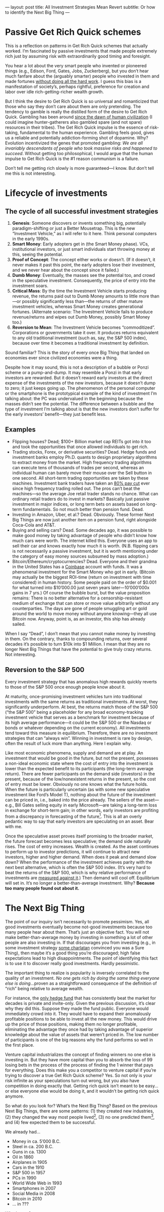 ---
layout: post
title: All Investment Strategies Mean Revert
subtitle: Or how to identify the Next Big Thing
---

#+OPTIONS: toc:t
* Passive Get Rich Quick schemes
This is a reflection on patterns in Get Rich Quick schemes that actually worked. I’m fascinated by passive investments that made people extremely rich just by assuming risk with extraordinarily good timing and foresight.

You hear a lot about the very smart people who invented or pioneered things (e.g., Edison, Ford, Gates, Jobs, Zuckerberg), but you don’t hear much fanfare about the (arguably smarter) people who invested in them and made fortunes [[https://en.wikipedia.org/wiki/Rent-seeking][without doing all the hard work]]. I guess this bias is a manifestation of society’s, perhaps rightful, preference for creation and labor over idle rich-getting-richer wealth growth.

But I think the desire to Get Rich Quick is so universal and romanticized that those who say they don’t care about them are only pretending. The tendency to gamble is really the distilled form of the desire to Get Rich Quick. Gambling has been around [[https://en.wikipedia.org/wiki/Gambling#History][since the dawn of human civilization]] (I could imagine hunter-gatherers also gambled spare (and not spare) resources in their tribes). The Get Rich Quick impulse is the essence of risk-taking, fundamental to the human experience. Gambling feels good, gives us a reliable and potentially addiction-forming shot of dopamine. Why? Evolution incentivized the genes that promoted gambling: /We are all invariably descendants of people who took massive risks and happened to succeed/. Without getting too philosophical, I would argue that the human impulse to Get Rich Quick is the #1 reason communism is a failure.

Don’t tell me getting rich slowly is more guaranteed---I know. But don’t tell me this is not interesting.
* Lifecycle of investments
** The cycle of all successful investment strategies
1. *Genesis*: Someone discovers or invents something big, potentially paradigm-shifting or just a Better Mousetrap. This is the new “Investment Vehicle,” as I will refer to it here. Think personal computers in the early 1990s.
2. *Smart Money*: Early adopters get in (the Smart Money phase). VCs, institutional investors, or just smart individuals start throwing money at this, seeing the potential.
3. *Proof of Concept*: The concept either works or doesn’t. (If it doesn’t, it never makes it past this point, the early adopters lose their investment, and we never hear about the concept since it failed.)
4. *Dumb Money*: Eventually, the masses see the potential too, and crowd in the speculative investment. Consequently, the price of entry into the investment soars.
5. *Critical Mass*: By the time the Investment Vehicle starts producing revenue, the returns paid out to Dumb Money amounts to little more than---or possibly significantly less than---the returns of other mature investment vehicles, whereas Smart Money creates generational fortunes. (Alternate scenario: The Investment Vehicle fails to produce revenue/returns and wipes out Dumb Money, possibly Smart Money too.)
6. *Reversion to Mean*: The Investment Vehicle becomes “commoditized”. Corporations or governments take it over. It produces returns equivalent to any old traditional investment (such as, say, the S&P 500 index), because over time it becomes a traditional investment by definition.

Sound familiar? This is the story of every once Big Thing that landed on economies ever since civilized economies were a thing.

Despite how it may sound, this is not a description of a bubble or Ponzi scheme or a pump-and-dump. It may resemble a Ponzi in that early investors are rewarded. But it doesn’t reward early investors at the direct expense of the investments of the new investors, because it doesn’t dump to zero; it just keeps going up. The phenomenon of the personal computer or the smartphone is the prototypical example of the kind of investment I’m talking about: the PC was undervalued in the beginning because the masses didn’t see the potential. The difference between a bubble and the type of investment I’m talking about is that the new investors don’t suffer for the early investors’ benefit---they just benefit less.
** Examples
- Flipping houses? Dead; $100+ Billion market cap REITs got into it too and took the opportunities that once allowed individuals to get rich.
- Trading stocks, Forex, or derivative securities? Dead. Hedge funds and investment banks employ Ph.D. quants to design proprietary algorithms to extract money from the market. High frequency trading algorithms can execute tens of thousands of trades per second, whereas an individual human can barely move their mouse over the Sell button in one second. All short-term trading opportunities are taken by these machines. Investment bank traders have taken an [[https://youtu.be/sn1GYqfijvs?t=417][80% pay cut]] ever since high frequency trading rolled out. The pros can’t beat the machines---so the average Joe retail trader stands no chance. What can ordinary retail traders do to invest in markets? Basically just passive investment in major indices, or long term bets on assets based on long-term fundamentals. So not much better than pension fund. Dead.
- Investing in Amazon, Uber, et al.? Dead. Obviously. These former Next Big Things are now just another item on a pension fund, right alongside Coca-Cola and AT&T.
- Buying and selling cars? Dead. Some decades ago, it was possible to make good money by taking advantage of people who didn’t know how much cars were worth. The internet killed this. Everyone uses an app to sell their car and knows exactly how much it is worth. (N.B. flipping cars is not necessarily a passive investment, but it is worth mentioning under the category of easy money sources subsumed by mass adoption.)
- Bitcoin/Ethereum/cryptocurrencies? Dead. Everyone and their grandma in the United States has a [[https://en.wikipedia.org/wiki/Coinbase][Coinbase]] account with funds. It was a phenomenal investment for the Smart Money who got in early. (Bitcoin may actually be the biggest ROI-time (return on investment with time considered) in human history. Some people paid on the order of $0.001 for what turned into $10’000.00 just seven years later---10’000’000x gains in 7 yrs.) Of course the bubble burst, but the value proposition remains: There is no better alternative for a censorship-resistant medium of exchange that can store or move value arbitrarily without any counterparties. The days are gone of people smuggling art or gold around the world to move money without anyone knowing---they all use Bitcoin now. Anyway, point is, as an investor, this ship has already sailed.

When I say “Dead”, I don’t mean that you cannot make money by investing in them. On the contrary, thanks to compounding returns, over several decades it’s possible to turn $10k into $1 Million. I mean that they are no longer Next Big Things that have the potential to give truly crazy returns. Not interesting.
** Reversion to the S&P 500
Every investment strategy that has anomalous high rewards quickly reverts to those of the S&P 500 once enough people know about it.

At maturity, once-promising investment vehicles turn into traditional investments with the same returns as traditional investments. At worst, they significantly underperform. At best, the returns match those of the S&P 500 (“the S&P 500” being a placeholder for any broad economy-tracking investment vehicle that serves as a benchmark for investment because of its high average performance---it could be the S&P 500 or the Nasdaq or bonds or whatever depending on the current economy). All investments tend toward this measure in equilibrium. Therefore, there are no investment strategies that can “always win”. Winning in investment is rare by design, often the result of luck more than anything. Here I explain why.

Like most economic phenomena, supply and demand are at play. An investment that would be good in the future, but not the present, possesses a non-ideal economic state where the cost of entry into the investment is lower than the expected benefit to its participants (the long-term average return). There are fewer participants on the demand side (investors) in the present, because of the low/nonexistent returns in the present, so the cost of entry must be lower. Obviously no one knows what the future holds. When the future is particularly uncertain (as with some new speculative investment like Ford’s Model T), nothing about the future of the investment can be priced in, i.e., baked into the price already. The sellers of the asset---e.g., Bill Gates selling equity in early Microsoft---are taking a long-term loss in exchange for short-term gain; in other words, early investors are profiting from a discrepancy in forecasting of the future[fn:arbitraging]. This is all an overly pedantic way to say that early investors are speculating on an asset. Bear with me.

[fn:arbitraging] You could say early investors or Smart Money /arbitrage time/, but honestly that’s taking the analogy to cringe levels.


Once the speculative asset proves itself promising to the broader market, the future forecast becomes less speculative; the demand side naturally rises. The cost of entry increases. Wealth is created. As the asset continues to perform up to investor predictions, it will continue to attract new investors, higher and higher demand. When does it peak and demand slow down? When the performance of the investment achieves parity with the next best alternative, which is often the S&P 500 index. (It’s very hard to beat the returns of the S&P 500, which is why relative performance of investments are [[https://en.wikipedia.org/wiki/Alpha_(finance)][measured against it]].) Then demand will cool off. Equilibrium will set in. It’s no longer a better-than-average investment. Why? *Because too many people found out about it.*
* The Next Big Thing
The point of our inquiry isn’t necessarily to promote pessimism. Yes, all good investments eventually become not-good investments because too many people hear about them. That’s just an objective fact. You will not make better-than-average money by investing in something a lot of other people are also investing in. If that discourages you from investing (e.g., in some investment strategy [[https://www.tailopez.com/][some charlatan]] convinced you was a Sure Thing), then maybe it’s a good thing you’re discouraged; high false expectations lead to high disappointments. The point of identifying this fact is to use it to discover really good investments. Hardly pessimistic.

The important thing to realize is popularity is inversely correlated to the quality of an investment. /No one gets rich by doing the same thing everyone else is doing/...proven as a straightforward consequence of the definition of “rich” being relative to average wealth.

For instance, the [[https://en.wikipedia.org/wiki/Renaissance_Technologies#Medallion_Fund][only hedge fund]] that has consistently beat the market for decades is private and invite-only. Given the previous discussion, it’s clear why they did this. Suppose they made the fund public. Everyone would immediately crowd into it. They would have to expand their anomalously profitable positions to be able to invest all the new money. This would drive up the price of those positions, making them no longer profitable, eliminating the advantage they once had by taking advantage of superior knowledge about the value of assets that weren’t priced in. The low number of participants is one of the big reasons why the fund performs so well in the first place.

Venture capital industrializes the concept of finding winners no one else is investing in. But they have more capital than you to absorb the loss of 99 losing bets in the process of the process of finding the 1 winner that pays for everything. Does this make you a competitor to venture capital if you’re trying to discover a true Get Rich Quick scheme? Yes. So not only is your risk infinite as your speculations turn out wrong, but you also have competition in doing exactly that. Getting rich quick isn’t meant to be easy...or else everyone else would be doing it, and it wouldn’t be getting rich quick anymore.

So what do you look for? What’s the Next Big Thing? Based on the previous Next Big Things, there are some patterns: (1) they created new industries, (2) they changed the way most people lived[fn:beneficial], (3) no one predicted them[fn:sounding], and (4) few expected them to be successful.

We already had...

- Money in ca. 5’000 B.C.
- Steel in ca. 200 B.C.
- Guns in ca. 1300
- Oil in 1860
- Airplanes in 1905
- Cars in the 1910
- S&P 500 in 1957
- PCs in 1990
- World Wide Web in 1993
- Smartphones in 2007
- Social Media in 2008
- Bitcoin in 2010
- ... in ???

What’s next?

(Hint: If you think it’s something everyone else would also guess (like “artificial intelligence”), that ain’t it.)

[[https://amp.businessinsider.com/images/52c173566bb3f7bb746167bb-750-750.jpg]]

[fn:beneficial] Not necessarily for the better. That was never a requirement.

[fn:sounding] People have a tendency to only predict things that sound cool. People in the 70s predicted moon colonies---not as a consequence of necessity, but moon colonies sure sounded cool, like a sci-fi movie. [[https://en.wikipedia.org/wiki/The_Singularity_Is_Near][Ray Kurzweil’s Singularity]] also sounds very cool too, like a sci-fi movie.
* Rent-seeking vs. Creating
It’s fun to chase Get Rich Quick schemes, but it’s ultimately pointless and adds almost zero value to humanity. I can’t think of anything more self-centered than [[https://en.wikipedia.org/wiki/Venture_capital][professionally seeking to profit from other people’s creations]], but [[https://en.wikipedia.org/wiki/Ayn_Rand][some philosophies]] are used by [[https://en.wikipedia.org/wiki/Peter_Thiel][some people]] to argue this is not a bad thing. After all, without investors, a lot of very good ideas would never have gotten off the ground. Good ideas need resources to produce good for the world. Investment serves a purpose. Although on paper it’s a zero sum game---the recipient of a future-successful investment loses long term value to the investor---, there is no alternative in a non-perfect world where scarcity exists.

Speaking from purely an idealistic perspective, it’s better to create, not just profit from other people’s creation. There are two categories of ways to generate value for yourself: rent-seeking or creating. Things like playing poker, trading stocks, gambling, suing people, imprisoning people for profit, etc. are all zero-sum games; your win is someone else’s loss. These activities only create value as a consequence of human-invented organized economies. They really are /games/---simulacra of tangible achievement. Profitably trading Forex currency pairs isn’t something that would feed you if you lived 100’000 years ago in nature[fn:naturalistic]. It’s not real achievement. Getting really good at playing zero-sum games is guaranteed to be less personally fulfilling than equivalent effort expended on actual creation. Work. Build something. Add value to the world. It not only pays better, but it’s also a better use of your time.

[fn:naturalistic] Not to imply that everything which is unnatural is necessarily bad.
